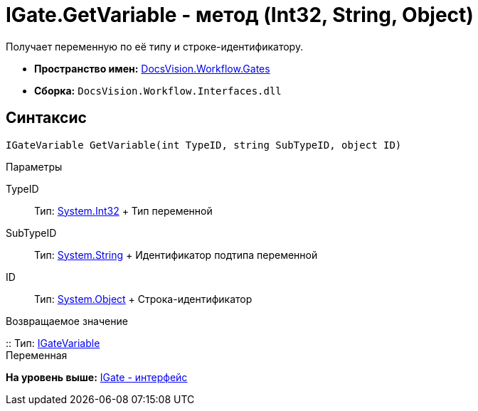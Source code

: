 = IGate.GetVariable - метод (Int32, String, Object)

Получает переменную по её типу и строке-идентификатору.

* [.keyword]*Пространство имен:* xref:Gates_NS.adoc[DocsVision.Workflow.Gates]
* [.keyword]*Сборка:* [.ph .filepath]`DocsVision.Workflow.Interfaces.dll`

== Синтаксис

[source,pre,codeblock,language-csharp]
----
IGateVariable GetVariable(int TypeID, string SubTypeID, object ID)
----

Параметры

TypeID::
  Тип: http://msdn.microsoft.com/ru-ru/library/system.int32.aspx[System.Int32]
  +
  Тип переменной
SubTypeID::
  Тип: http://msdn.microsoft.com/ru-ru/library/system.string.aspx[System.String]
  +
  Идентификатор подтипа переменной
ID::
  Тип: http://msdn.microsoft.com/ru-ru/library/system.object.aspx[System.Object]
  +
  Строка-идентификатор

Возвращаемое значение

::
  Тип: xref:IGateVariable_IN.adoc[IGateVariable]
  +
  Переменная

*На уровень выше:* xref:../../../../api/DocsVision/Workflow/Gates/IGate_IN.adoc[IGate - интерфейс]

